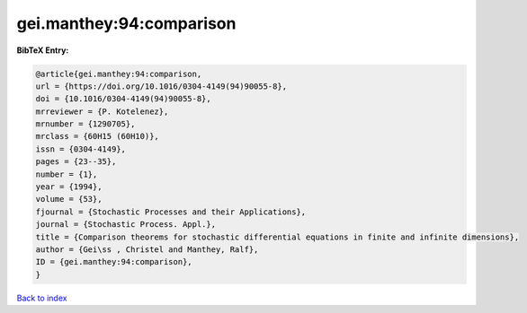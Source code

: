 gei.manthey:94:comparison
=========================

.. :cite:t:`gei.manthey:94:comparison`

.. bibliography:: ../../All.bib

**BibTeX Entry:**

.. code-block:: bibtex

   @article{gei.manthey:94:comparison,
   url = {https://doi.org/10.1016/0304-4149(94)90055-8},
   doi = {10.1016/0304-4149(94)90055-8},
   mrreviewer = {P. Kotelenez},
   mrnumber = {1290705},
   mrclass = {60H15 (60H10)},
   issn = {0304-4149},
   pages = {23--35},
   number = {1},
   year = {1994},
   volume = {53},
   fjournal = {Stochastic Processes and their Applications},
   journal = {Stochastic Process. Appl.},
   title = {Comparison theorems for stochastic differential equations in finite and infinite dimensions},
   author = {Gei\ss , Christel and Manthey, Ralf},
   ID = {gei.manthey:94:comparison},
   }

`Back to index <../index>`_
